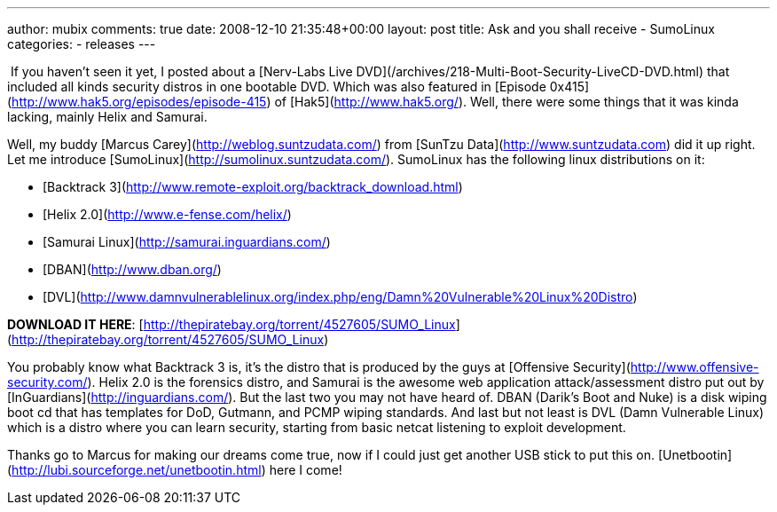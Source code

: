 ---
author: mubix
comments: true
date: 2008-12-10 21:35:48+00:00
layout: post
title: Ask and you shall receive - SumoLinux
categories:
- releases
---

 If you haven’t seen it yet, I posted about a [Nerv-Labs Live DVD](/archives/218-Multi-Boot-Security-LiveCD-DVD.html) that included all kinds security distros in one bootable DVD. Which was also featured in [Episode 0x415](http://www.hak5.org/episodes/episode-415) of [Hak5](http://www.hak5.org/). Well, there were some things that it was kinda lacking, mainly Helix and Samurai.  

Well, my buddy [Marcus Carey](http://weblog.suntzudata.com/) from [SunTzu Data](http://www.suntzudata.com) did it up right. Let me introduce [SumoLinux](http://sumolinux.suntzudata.com/). SumoLinux has the following linux distributions on it:
	
  * [Backtrack 3](http://www.remote-exploit.org/backtrack_download.html)

  * [Helix 2.0](http://www.e-fense.com/helix/)
	
  * [Samurai Linux](http://samurai.inguardians.com/)
	
  * [DBAN](http://www.dban.org/)
	
  * [DVL](http://www.damnvulnerablelinux.org/index.php/eng/Damn%20Vulnerable%20Linux%20Distro)
  
  
**DOWNLOAD IT HERE**: [http://thepiratebay.org/torrent/4527605/SUMO_Linux](http://thepiratebay.org/torrent/4527605/SUMO_Linux)  


You probably know what Backtrack 3 is, it’s the distro that is produced by the guys at [Offensive Security](http://www.offensive-security.com/). Helix 2.0 is the forensics distro, and Samurai is the awesome web application attack/assessment distro put out by [InGuardians](http://inguardians.com/). But the last two you may not have heard of. DBAN (Darik’s Boot and Nuke) is a disk wiping boot cd that has templates for DoD, Gutmann, and PCMP wiping standards. And last but not least is DVL (Damn Vulnerable Linux) which is a distro where you can learn security, starting from basic netcat listening to exploit development.

Thanks go to Marcus for making our dreams come true, now if I could just get another USB stick to put this on. [Unetbootin](http://lubi.sourceforge.net/unetbootin.html) here I come!